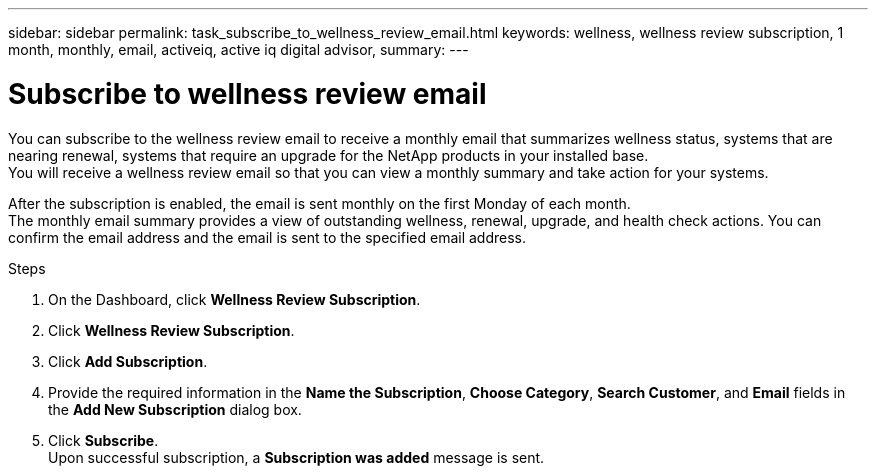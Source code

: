 ---
sidebar: sidebar
permalink: task_subscribe_to_wellness_review_email.html
keywords: wellness, wellness review subscription, 1 month, monthly, email, activeiq, active iq digital advisor,
summary:
---

= Subscribe to wellness review email
:toc: macro
:toclevels: 1
:hardbreaks:
:nofooter:
:icons: font
:linkattrs:
:imagesdir: ./media/

[.lead]
You can subscribe to the wellness review email to receive a monthly email that summarizes wellness status, systems that are nearing renewal, systems that require an upgrade for the NetApp products in your installed base.
You will receive a wellness review email so that you can view a monthly summary and take action for your systems.

After the subscription is enabled, the email is sent monthly on the first Monday of each month.
The monthly email summary provides a view of outstanding wellness, renewal, upgrade, and health check actions. You can confirm the email address and the email is sent to the specified email address.

.Steps
. On the Dashboard, click *Wellness Review Subscription*.
. Click *Wellness Review Subscription*.
. Click *Add Subscription*.
. Provide the required information in the *Name the Subscription*, *Choose Category*, *Search Customer*, and *Email* fields in the *Add New Subscription* dialog box.



. Click *Subscribe*.
Upon successful subscription, a *Subscription was added* message is sent.
